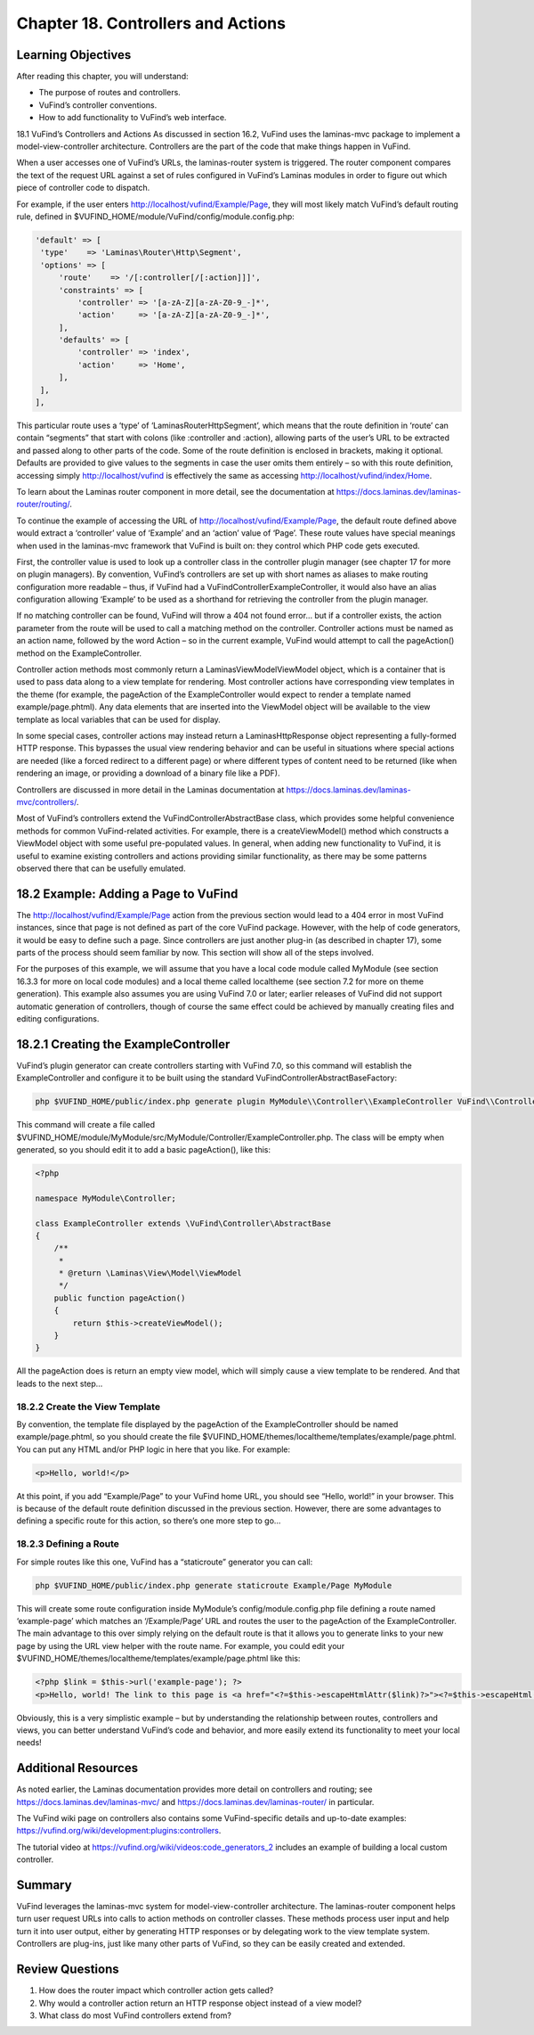 ###################################
Chapter 18. Controllers and Actions
###################################

Learning Objectives
-------------------

After reading this chapter, you will understand:

•       The purpose of routes and controllers.
•       VuFind’s controller conventions.
•       How to add functionality to VuFind’s web interface.


18.1 VuFind’s Controllers and Actions
As discussed in section 16.2, VuFind uses the laminas-mvc package to implement a model-view-controller architecture. Controllers are the part of the code that make things happen in VuFind.

When a user accesses one of VuFind’s URLs, the laminas-router system is triggered. The router component compares the text of the request URL against a set of rules configured in VuFind’s Laminas modules in order to figure out which piece of controller code to dispatch.

For example, if the user enters http://localhost/vufind/Example/Page, they will most likely match VuFind’s default routing rule, defined in $VUFIND_HOME/module/VuFind/config/module.config.php:

.. code-block:: console 

   'default' => [
    'type'    => 'Laminas\Router\Http\Segment',
    'options' => [
        'route'    => '/[:controller[/[:action]]]',
        'constraints' => [
            'controller' => '[a-zA-Z][a-zA-Z0-9_-]*',
            'action'     => '[a-zA-Z][a-zA-Z0-9_-]*',
        ],
        'defaults' => [
            'controller' => 'index',
            'action'     => 'Home',
        ],
    ],
   ],

This particular route uses a ‘type’ of ‘Laminas\Router\Http\Segment’, which means that the route definition in ‘route’ can contain “segments” that start with colons (like :controller and :action), allowing parts of the user’s URL to be extracted and passed along to other parts of the code. Some of the route definition is enclosed in brackets, making it optional. Defaults are provided to give values to the segments in case the user omits them entirely – so with this route definition, accessing simply http://localhost/vufind is effectively the same as accessing http://localhost/vufind/index/Home. 

To learn about the Laminas router component in more detail, see the documentation at https://docs.laminas.dev/laminas-router/routing/.

To continue the example of accessing the URL of http://localhost/vufind/Example/Page, the default route defined above would extract a ‘controller’ value of ‘Example’ and an ‘action’ value of ‘Page’. These route values have special meanings when used in the laminas-mvc framework that VuFind is built on: they control which PHP code gets executed.

First, the controller value is used to look up a controller class in the controller plugin manager (see chapter 17 for more on plugin managers). By convention, VuFind’s controllers are set up with short names as aliases to make routing configuration more readable – thus, if VuFind had a VuFind\Controller\ExampleController, it would also have an alias configuration allowing ‘Example’ to be used as a shorthand for retrieving the controller from the plugin manager.

If no matching controller can be found, VuFind will throw a 404 not found error… but if a controller exists, the action parameter from the route will be used to call a matching method on the controller. Controller actions must be named as an action name, followed by the word Action – so in the current example, VuFind would attempt to call the pageAction() method on the ExampleController.

Controller action methods most commonly return a Laminas\View\Model\ViewModel object, which is a container that is used to pass data along to a view template for rendering. Most controller actions have corresponding view templates in the theme (for example, the pageAction of the ExampleController would expect to render a template named example/page.phtml). Any data elements that are inserted into the ViewModel object will be available to the view template as local variables that can be used for display.

In some special cases, controller actions may instead return a Laminas\Http\Response object representing a fully-formed HTTP response. This bypasses the usual view rendering behavior and can be useful in situations where special actions are needed (like a forced redirect to a different page) or where different types of content need to be returned (like when rendering an image, or providing a download of a binary file like a PDF).

Controllers are discussed in more detail in the Laminas documentation at https://docs.laminas.dev/laminas-mvc/controllers/.

Most of VuFind’s controllers extend the VuFind\Controller\AbstractBase class, which provides some helpful convenience methods for common VuFind-related activities. For example, there is a createViewModel() method which constructs a ViewModel object with some useful pre-populated values. In general, when adding new functionality to VuFind, it is useful to examine existing controllers and actions providing similar functionality, as there may be some patterns observed there that can be usefully emulated.

18.2 Example: Adding a Page to VuFind
--------------------------------------

The http://localhost/vufind/Example/Page action from the previous section would lead to a 404 error in most VuFind instances, since that page is not defined as part of the core VuFind package. However, with the help of code generators, it would be easy to define such a page. Since controllers are just another plug-in (as described in chapter 17), some parts of the process should seem familiar by now. This section will show all of the steps involved.

For the purposes of this example, we will assume that you have a local code module called MyModule (see section 16.3.3 for more on local code modules) and a local theme called localtheme (see section 7.2 for more on theme generation). This example also assumes you are using VuFind 7.0 or later; earlier releases of VuFind did not support automatic generation of controllers, though of course the same effect could be achieved by manually creating files and editing configurations.

18.2.1 Creating the ExampleController
-------------------------------------

VuFind’s plugin generator can create controllers starting with VuFind 7.0, so this command will establish the ExampleController and configure it to be built using the standard VuFind\Controller\AbstractBaseFactory:

.. code-block:: console

   php $VUFIND_HOME/public/index.php generate plugin MyModule\\Controller\\ExampleController VuFind\\Controller\\AbstractBaseFactory

This command will create a file called $VUFIND_HOME/module/MyModule/src/MyModule/Controller/ExampleController.php. The class will be empty when generated, so you should edit it to add a basic pageAction(), like this:

.. code-block:: console
   
    <?php
     
    namespace MyModule\Controller;
     
    class ExampleController extends \VuFind\Controller\AbstractBase
    {
        /**
         *
         * @return \Laminas\View\Model\ViewModel
         */
        public function pageAction()
        {
            return $this->createViewModel();
        }
    }

All the pageAction does is return an empty view model, which will simply cause a view template to be rendered. And that leads to the next step…

18.2.2 Create the View Template
_______________________________

By convention, the template file displayed by the pageAction of the ExampleController should be named example/page.phtml, so you should create the file $VUFIND_HOME/themes/localtheme/templates/example/page.phtml. You can put any HTML and/or PHP logic in here that you like. For example:

.. code-block:: console 

   <p>Hello, world!</p>

At this point, if you add “Example/Page” to your VuFind home URL, you should see “Hello, world!” in your browser. This is because of the default route definition discussed in the previous section. However, there are some advantages to defining a specific route for this action, so there’s one more step to go…

18.2.3 Defining a Route
________________________

For simple routes like this one, VuFind has a “staticroute” generator you can call:

.. code-block:: console

   php $VUFIND_HOME/public/index.php generate staticroute Example/Page MyModule

This will create some route configuration inside MyModule’s config/module.config.php file defining a route named ‘example-page’ which matches an ‘/Example/Page’ URL and routes the user to the pageAction of the ExampleController. The main advantage to this over simply relying on the default route is that it allows you to generate links to your new page by using the URL view helper with the route name. For example, you could edit your $VUFIND_HOME/themes/localtheme/templates/example/page.phtml like this:

.. code-block:: console

   <?php $link = $this->url('example-page'); ?>
   <p>Hello, world! The link to this page is <a href="<?=$this->escapeHtmlAttr($link)?>"><?=$this->escapeHtml($link)?></a>.</p>
 
Obviously, this is a very simplistic example – but by understanding the relationship between routes, controllers and views, you can better understand VuFind’s code and behavior, and more easily extend its functionality to meet your local needs!

Additional Resources
--------------------

As noted earlier, the Laminas documentation provides more detail on controllers and routing; see https://docs.laminas.dev/laminas-mvc/ and https://docs.laminas.dev/laminas-router/ in particular.

The VuFind wiki page on controllers also contains some VuFind-specific details and up-to-date examples: https://vufind.org/wiki/development:plugins:controllers.

The tutorial video at https://vufind.org/wiki/videos:code_generators_2 includes an example of building a local custom controller.

Summary
-------

VuFind leverages the laminas-mvc system for model-view-controller architecture. The laminas-router component helps turn user request URLs into calls to action methods on controller classes. These methods process user input and help turn it into user output, either by generating HTTP responses or by delegating work to the view template system. Controllers are plug-ins, just like many other parts of VuFind, so they can be easily created and extended.

Review Questions
----------------

1.      How does the router impact which controller action gets called?
2.      Why would a controller action return an HTTP response object instead of a view model?
3.      What class do most VuFind controllers extend from?


